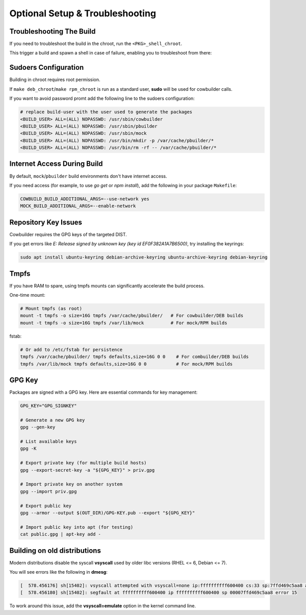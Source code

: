 Optional Setup & Troubleshooting
================================

Troubleshooting The Build
-------------------------

If you need to troubleshoot the build in the chroot, run the ``<PKG>_shell_chroot``.

This trigger a build and spawn a shell in case of failure, enabling you to troubleshoot from there:

.. sourvecode:: bash

    # Deb version
    make deb_shell_chroot DIST=trixie

    # rpm version
    make rpm_shell_chroot DIST=el9

Sudoers Configuration
---------------------

Building in chroot requires root permission.

If ``make deb_chroot``/``make rpm_chroot`` is run as a standard user, **sudo** will be used for cowbuilder calls.

If you want to avoid password promt add the following line to the sudoers configuration:

.. sourcecode:: bash

    # replace build-user with the user used to generate the packages
    <BUILD_USER> ALL=(ALL) NOPASSWD: /usr/sbin/cowbuilder
    <BUILD_USER> ALL=(ALL) NOPASSWD: /usr/sbin/pbuilder
    <BUILD_USER> ALL=(ALL) NOPASSWD: /usr/sbin/mock
    <BUILD_USER> ALL=(ALL) NOPASSWD: /usr/bin/mkdir -p /var/cache/pbuilder/*
    <BUILD_USER> ALL=(ALL) NOPASSWD: /usr/bin/rm -rf -- /var/cache/pbuilder/*

Internet Access During Build
----------------------------

By default, ``mock``/``pbuilder`` build environments don't have internet access.

If you need access (for example, to use `go get` or `npm install`), add the following in your package ``Makefile``:

.. sourcecode:: make

    COWBUILD_BUILD_ADDITIONAL_ARGS=--use-network yes
    MOCK_BUILD_ADDITIONAL_ARGS=--enable-network

Repository Key Issues
---------------------

Cowbuilder requires the GPG keys of the targeted DIST.

If you get errors like `E: Release signed by unknown key (key id EF0F382A1A7B6500)`, try installing the keyrings:

.. sourcecode:: bash

    sudo apt install ubuntu-keyring debian-archive-keyring ubuntu-archive-keyring debian-keyring

Tmpfs
-----

If you have RAM to spare, using tmpfs mounts can significantly accelerate the build process.

One-time mount:

.. sourcecode:: bash

    # Mount tmpfs (as root)
    mount -t tmpfs -o size=16G tmpfs /var/cache/pbuilder/   # For cowbuilder/DEB builds
    mount -t tmpfs -o size=16G tmpfs /var/lib/mock          # For mock/RPM builds

fstab:

.. sourcecode:: bash

    # Or add to /etc/fstab for persistence
    tmpfs /var/cache/pbuilder/ tmpfs defaults,size=16G 0 0    # For combuilder/DEB builds
    tmpfs /var/lib/mock tmpfs defaults,size=16G 0 0           # For mock/RPM builds

GPG Key
-------

Packages are signed with a GPG key. Here are essential commands for key management:

.. sourcecode:: bash

    GPG_KEY="GPG_SIGNKEY"

    # Generate a new GPG key
    gpg --gen-key

    # List available keys
    gpg -K

    # Export private key (for multiple build hosts)
    gpg --export-secret-key -a "${GPG_KEY}" > priv.gpg

    # Import private key on another system
    gpg --import priv.gpg

    # Export public key
    gpg --armor --output $(OUT_DIR)/GPG-KEY.pub --export "${GPG_KEY}"

    # Import public key into apt (for testing)
    cat public.gpg | apt-key add -

Building on old distributions
-----------------------------

Modern distributions disable the syscall **vsyscall** used by older libc versions (RHEL <= 6, Debian <= 7).

You will see  errors like the following in **dmesg**:

.. sourcecode:: bash

    [  578.456176] sh[15402]: vsyscall attempted with vsyscall=none ip:ffffffffff600400 cs:33 sp:7ffd469c5aa8 ax:ffffffffff600400 si:7ffd469c6f23 di:0
    [  578.456180] sh[15402]: segfault at ffffffffff600400 ip ffffffffff600400 sp 00007ffd469c5aa8 error 15

To work around this issue, add the **vsyscall=emulate** option in the kernel command line.
